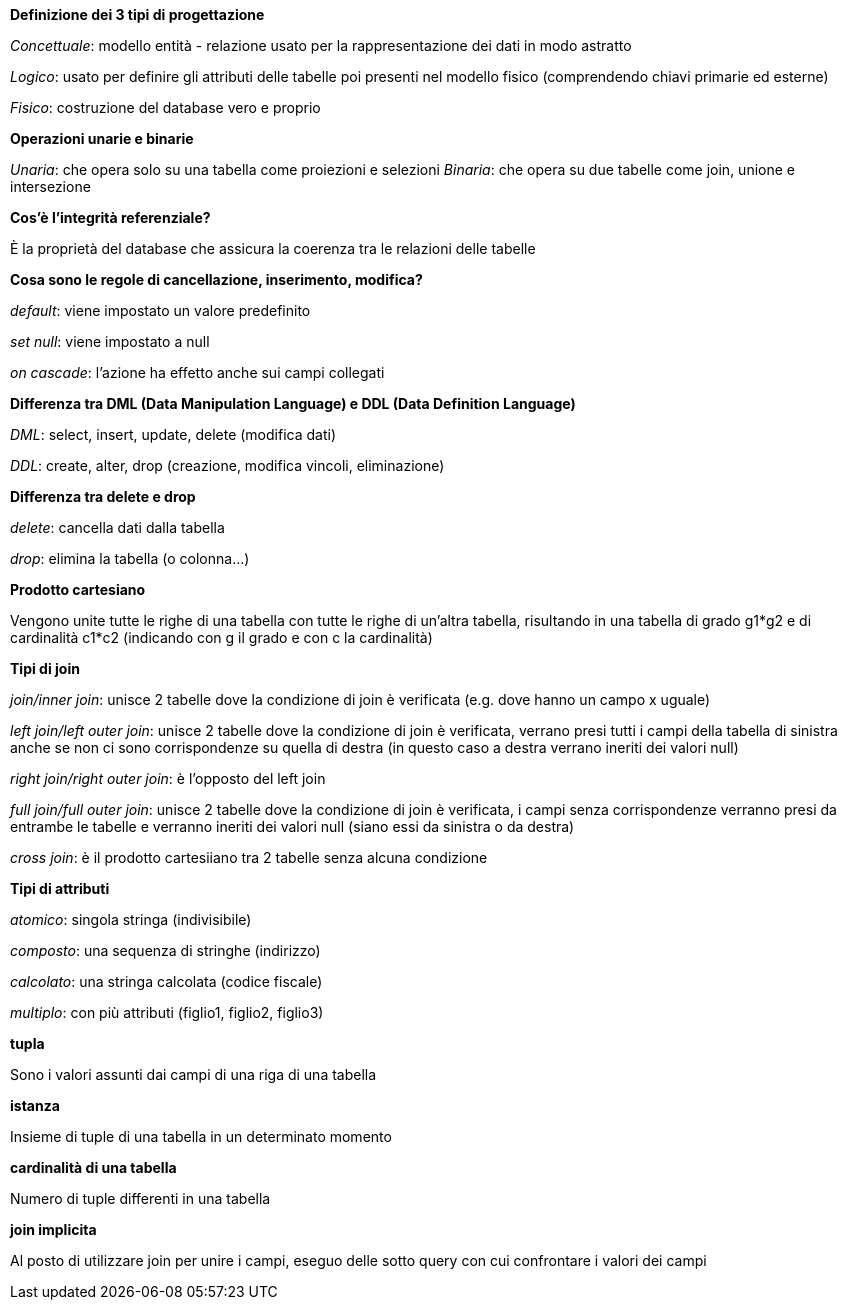 .*Definizione dei 3 tipi di progettazione*
_Concettuale_: modello entità - relazione usato per la rappresentazione dei dati in modo astratto

_Logico_: usato per definire gli attributi delle tabelle poi presenti nel modello fisico (comprendendo chiavi primarie ed esterne)

_Fisico_: costruzione del database vero e proprio

.*Operazioni unarie e binarie*
_Unaria_: che opera solo su una tabella come proiezioni e selezioni
_Binaria_: che opera su due tabelle come join, unione e intersezione

.*Cos'è l'integrità referenziale?*
È la proprietà del database che assicura la coerenza tra le relazioni delle tabelle

.*Cosa sono le regole di cancellazione, inserimento, modifica?*
_default_: viene impostato un valore predefinito

_set null_: viene impostato a null

_on cascade_: l'azione ha effetto anche sui campi collegati

.*Differenza tra DML (Data Manipulation Language) e DDL (Data Definition Language)*
_DML_: select, insert, update, delete (modifica dati)

_DDL_: create, alter, drop (creazione, modifica vincoli, eliminazione)

.*Differenza tra delete e drop*
_delete_: cancella dati dalla tabella

_drop_: elimina la tabella (o colonna...)

.*Prodotto cartesiano*
Vengono unite tutte le righe di una tabella con tutte le righe di un'altra tabella, risultando in una tabella di grado g1*g2 e di cardinalità c1*c2 (indicando con g il grado e con c la cardinalità)

.*Tipi di join*
_join/inner join_: unisce 2 tabelle dove la condizione di join è verificata (e.g. dove hanno un campo x uguale)

_left join/left outer join_: unisce 2 tabelle dove la condizione di join è verificata, verrano presi tutti i campi della tabella di sinistra anche se non ci sono corrispondenze su quella di destra (in questo caso a destra verrano ineriti dei valori null)

_right join/right outer join_: è l'opposto del left join

_full join/full outer join_: unisce 2 tabelle dove la condizione di join è verificata, i campi senza corrispondenze verranno presi da entrambe le tabelle e verranno ineriti dei valori null (siano essi da sinistra o da destra)

_cross join_: è il prodotto cartesiiano tra 2 tabelle senza alcuna condizione

.*Tipi di attributi*
_atomico_: singola stringa (indivisibile) 

_composto_: una sequenza di stringhe (indirizzo)

_calcolato_: una stringa calcolata (codice fiscale)

_multiplo_: con più attributi (figlio1, figlio2, figlio3)

.*tupla*
Sono i valori assunti dai campi di una riga di una tabella

.*istanza*
Insieme di tuple di una tabella in un determinato momento

.*cardinalità di una tabella*
Numero di tuple differenti in una tabella

.*join implicita*
Al posto di utilizzare join per unire i campi, eseguo delle sotto query con cui confrontare i valori dei campi



